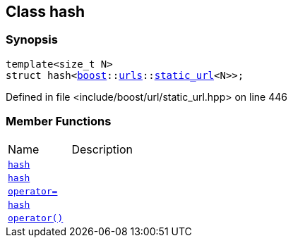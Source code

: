 :relfileprefix: ../
[#6898C583A1F8360FAD5497800588DCB59A3E8927]
== Class hash



=== Synopsis

[source,cpp,subs="verbatim,macros,-callouts"]
----
template<size_t N>
struct hash<xref:reference/boost.adoc[boost]::xref:reference/boost/urls.adoc[urls]::xref:reference/boost/urls/static_url.adoc[static_url]<N>>;
----

Defined in file <include/boost/url/static_url.hpp> on line 446

=== Member Functions
[,cols=2]
|===
|Name |Description
|xref:reference/std/hash-06/2constructor-0c.adoc[`pass:v[hash]`] |
|xref:reference/std/hash-06/2constructor-06.adoc[`pass:v[hash]`] |
|xref:reference/std/hash-06/operator_assign.adoc[`pass:v[operator=]`] |
|xref:reference/std/hash-06/2constructor-0f.adoc[`pass:v[hash]`] |
|xref:reference/std/hash-06/operator_call.adoc[`pass:v[operator()]`] |
|===

